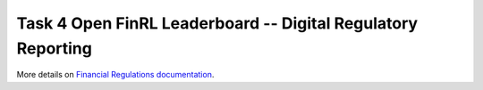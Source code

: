 ===============================================================
Task 4 Open FinRL Leaderboard -- Digital Regulatory Reporting
===============================================================

More details on `Financial Regulations documentation <https://financial-regulations.readthedocs.io/en/latest/index.html>`_.